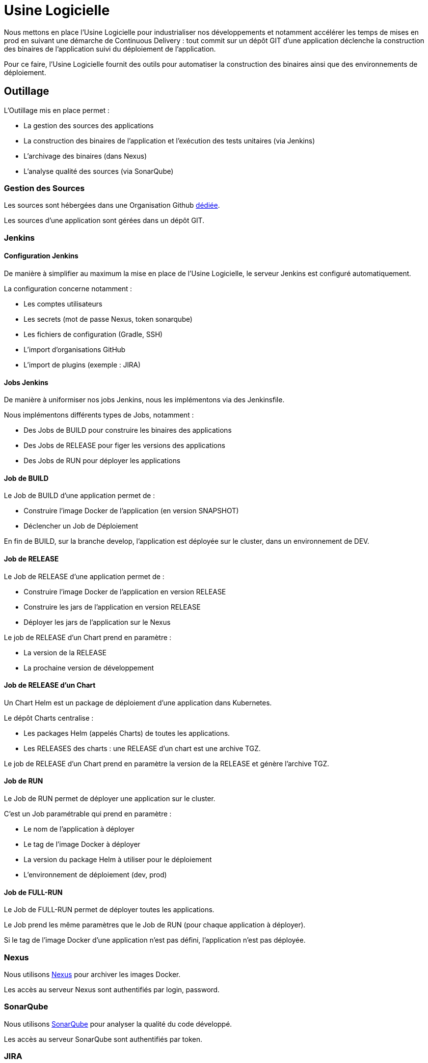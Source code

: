 = Usine Logicielle

Nous mettons en place l'Usine Logicielle pour industrialiser nos développements et notamment accélérer les temps de mises en prod en suivant une démarche de Continuous Delivery : tout commit sur un dépôt GIT d'une application déclenche la construction des binaires de l'application suivi du déploiement de l'application.

Pour ce faire, l'Usine Logicielle fournit des outils pour automatiser la construction des binaires ainsi que des environnements de déploiement.

== Outillage

L'Outillage mis en place permet :

* La gestion des sources des applications
* La construction des binaires de l'application et l'exécution des tests unitaires (via Jenkins)
* L'archivage des binaires (dans Nexus)
* L'analyse qualité des sources (via SonarQube)

=== Gestion des Sources

Les sources sont hébergées dans une Organisation Github https://github.com/SofteamOuest-Opus[dédiée].

Les sources d'une application sont gérées dans un dépôt GIT.

=== Jenkins

==== Configuration Jenkins

De manière à simplifier au maximum la mise en place de l'Usine Logicielle, le serveur Jenkins est configuré automatiquement.

La configuration concerne notamment :

* Les comptes utilisateurs
* Les secrets (mot de passe Nexus, token sonarqube)
* Les fichiers de configuration (Gradle, SSH)
* L'import d'organisations GitHub
* L'import de plugins (exemple : JIRA)

==== Jobs Jenkins

De manière à uniformiser nos jobs Jenkins, nous les implémentons via des Jenkinsfile.

Nous implémentons différents types de Jobs, notamment :

* Des Jobs de BUILD pour construire les binaires des applications
* Des Jobs de RELEASE pour figer les versions des applications
* Des Jobs de RUN pour déployer les applications

==== Job de BUILD

Le Job de BUILD d'une application permet de :

* Construire l'image Docker de l'application (en version SNAPSHOT)
* Déclencher un Job de Déploiement

En fin de BUILD, sur la branche develop, l'application est déployée sur le cluster, dans un environnement de DEV.

==== Job de RELEASE

Le Job de RELEASE d'une application permet de :

* Construire l'image Docker de l'application en version RELEASE
* Construire les jars de l'application en version RELEASE
* Déployer les jars de l'application sur le Nexus

Le job de RELEASE d'un Chart prend en paramètre :

* La version de la RELEASE
* La prochaine version de développement

==== Job de RELEASE d'un Chart

Un Chart Helm est un package de déploiement d'une application dans Kubernetes.

Le dépôt Charts centralise :

* Les packages Helm (appelés Charts) de toutes les applications.
* Les RELEASES des charts : une RELEASE d'un chart est une archive TGZ.

Le job de RELEASE d'un Chart prend en paramètre la version de la RELEASE et génère l'archive TGZ.

==== Job de RUN

Le Job de RUN permet de déployer une application sur le cluster.

C'est un Job paramétrable qui prend en paramètre :

* Le nom de l'application à déployer
* Le tag de l'image Docker à déployer
* La version du package Helm à utiliser pour le déploiement
* L'environnement de déploiement (dev, prod)

==== Job de FULL-RUN

Le Job de FULL-RUN permet de déployer toutes les applications.

Le Job prend les même paramètres que le Job de RUN (pour chaque application à déployer).

Si le tag de l'image Docker d'une application n'est pas défini, l'application n'est pas déployée.

=== Nexus

Nous utilisons https://Nexus.k8.wildwidewest.xyz/[Nexus] pour archiver les images Docker.

Les accès au serveur Nexus sont authentifiés par login, password.

=== SonarQube

Nous utilisons https://sonarqube.k8.wildwidewest.xyz/[SonarQube] pour analyser la qualité du code développé.

Les accès au serveur SonarQube sont authentifiés par token.

=== JIRA

Nous utilisons https://wildwidewest.atlassian.net[JIRA] pour suivre le développement du Projet.

== Environnements

Nous déployons nos applications dans différents environnements.

L'environnement de DEV permet de tester la dernière version SNAPSHOT des applications (=> version en cours de développement).

L'environnement de RE7 permet de tester une version RELEASE avant Mise en Prod (=> version à qualifier).

L'environnement de PROD correspond à l'environnement utilisé (=> version qualifiée).

De manière à isoler les applications des différents environnements, chaque environnement est matérialisé par un namespace dans le cluster Kubernetes.

=== Accès aux Applications

Le nom de l'environnement apparaît dans l'URL de l'application.

Si le nom de l'application est mon application,

* Si le nom de l''environnement est PROD, l'URL d'accès est https://monapplication.k8.wildwidewest.xyz
* Sinon (le nom de l'environnement est XXX), l'URL d'accès est https://monapplication-XXX.k8.wildwidewest.xyz (=> le nom de l'environnement se retrouve dans l'URL de l'application)

=== Persistance des Données

La persistance des données est obtenue par mise en place de volumes persistants (PV) NFS. Chaque PV est associé à une partition NFS.

Pour information, la création des partitions NFS se fait via la console d'administration OVH. Quand on configure une partition NFS, il faut "ouvrir" son accès à toutes les VMs composant le cluster Kubernetes.

=== Centralisation des Logs

La centralisation des Logs permet d'analyser via une IHM unique les logs de toutes les applications.

Pour simplifier la mise en place, les applications partagent un même format de Logs.

Le format du Log est :

* Niveau de Log : DEBUG, INFO, ERROR
* Message du Log
* Nom de l'application
* Nom de l'environnement
* Id de Correlation du Message
* StackTrace si le message est une exception

=== Monitoring

Le monitoring permet de monitorer l'état du cluster Kubernetes.

Nous monitorons :

* Le CPU (critère à définir)
* Le disque (utilisation > 90 %)

Les alertes de monitoring sont envoyées par email aux membres du projet.

=== Tolérance aux Pannes

Nous gérons deux types de pannes : Les pannes des applications et les pannes du cluster.

==== Pannes des applications

La gestion des pannes des applications est gérée par Kubernetes.

Pour y arriver, Kubernetes se base sur https://kubernetes.io/docs/tasks/configure-pod-container/configure-liveness-readiness-probes/[les lignes de vie des applications].

Si la ligne de vie d'une application ne répond pas, Kubernetes se charge de redémarrer l'application.

Chaque application déployée doit donc définir ses lignes de vie.

==== Pannes du Cluster

La gestion des pannes du cluster est gérée par une installation multi-maîtres :

* Pour être tolérant à une panne, il faut 3 maîtres
* Pour être tolérant à deux pannes, il faut 5 maîtres
